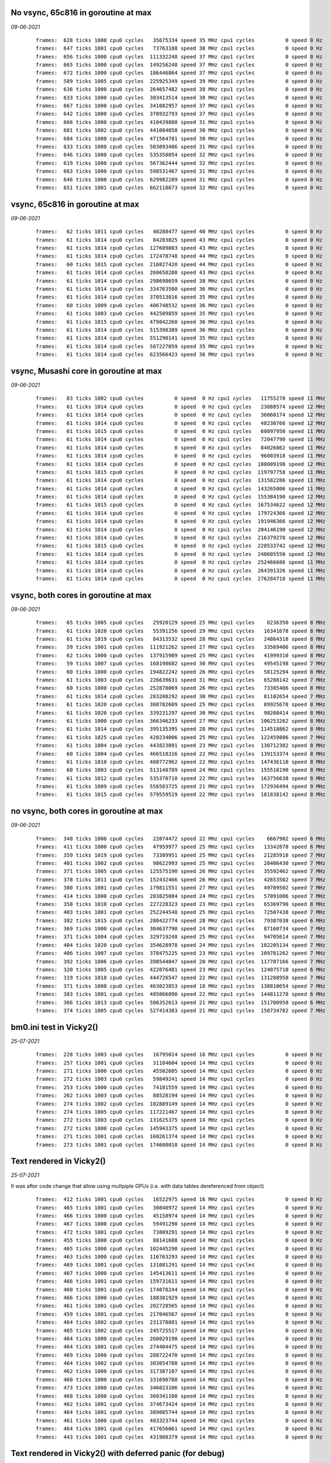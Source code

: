 

No vsync, 65c816 in goroutine at max
====================================
*09-06-2021*

 ::

    frames:  628 ticks 1000 cpu0 cycles   35675334 speed 35 MHz cpu1 cycles          0 speed 0 Hz
    frames:  647 ticks 1001 cpu0 cycles   73763188 speed 38 MHz cpu1 cycles          0 speed 0 Hz
    frames:  656 ticks 1000 cpu0 cycles  111332248 speed 37 MHz cpu1 cycles          0 speed 0 Hz
    frames:  665 ticks 1000 cpu0 cycles  149256248 speed 37 MHz cpu1 cycles          0 speed 0 Hz
    frames:  672 ticks 1000 cpu0 cycles  186446864 speed 37 MHz cpu1 cycles          0 speed 0 Hz
    frames:  589 ticks 1005 cpu0 cycles  225925349 speed 39 MHz cpu1 cycles          0 speed 0 Hz
    frames:  636 ticks 1000 cpu0 cycles  264657482 speed 38 MHz cpu1 cycles          0 speed 0 Hz
    frames:  633 ticks 1000 cpu0 cycles  303413514 speed 38 MHz cpu1 cycles          0 speed 0 Hz
    frames:  667 ticks 1000 cpu0 cycles  341082957 speed 37 MHz cpu1 cycles          0 speed 0 Hz
    frames:  642 ticks 1000 cpu0 cycles  378932793 speed 37 MHz cpu1 cycles          0 speed 0 Hz
    frames:  666 ticks 1000 cpu0 cycles  410439808 speed 31 MHz cpu1 cycles          0 speed 0 Hz
    frames:  681 ticks 1002 cpu0 cycles  441084058 speed 30 MHz cpu1 cycles          0 speed 0 Hz
    frames:  684 ticks 1000 cpu0 cycles  471564781 speed 30 MHz cpu1 cycles          0 speed 0 Hz
    frames:  633 ticks 1000 cpu0 cycles  503093406 speed 31 MHz cpu1 cycles          0 speed 0 Hz
    frames:  646 ticks 1000 cpu0 cycles  535358054 speed 32 MHz cpu1 cycles          0 speed 0 Hz
    frames:  619 ticks 1000 cpu0 cycles  567362444 speed 32 MHz cpu1 cycles          0 speed 0 Hz
    frames:  663 ticks 1000 cpu0 cycles  598531467 speed 31 MHz cpu1 cycles          0 speed 0 Hz
    frames:  646 ticks 1000 cpu0 cycles  629982289 speed 31 MHz cpu1 cycles          0 speed 0 Hz
    frames:  651 ticks 1001 cpu0 cycles  662118673 speed 32 MHz cpu1 cycles          0 speed 0 Hz


vsync, 65c816 in goroutine at max
=================================
*09-06-2021*

 ::

    frames:   62 ticks 1011 cpu0 cycles   40288477 speed 40 MHz cpu1 cycles          0 speed 0 Hz
    frames:   61 ticks 1014 cpu0 cycles   84203025 speed 43 MHz cpu1 cycles          0 speed 0 Hz
    frames:   61 ticks 1014 cpu0 cycles  127609003 speed 43 MHz cpu1 cycles          0 speed 0 Hz
    frames:   61 ticks 1014 cpu0 cycles  172478748 speed 44 MHz cpu1 cycles          0 speed 0 Hz
    frames:   60 ticks 1015 cpu0 cycles  216827420 speed 44 MHz cpu1 cycles          0 speed 0 Hz
    frames:   61 ticks 1014 cpu0 cycles  260658288 speed 43 MHz cpu1 cycles          0 speed 0 Hz
    frames:   61 ticks 1014 cpu0 cycles  298698659 speed 38 MHz cpu1 cycles          0 speed 0 Hz
    frames:   61 ticks 1014 cpu0 cycles  334763580 speed 36 MHz cpu1 cycles          0 speed 0 Hz
    frames:   61 ticks 1014 cpu0 cycles  370513816 speed 35 MHz cpu1 cycles          0 speed 0 Hz
    frames:   60 ticks 1009 cpu0 cycles  406748532 speed 36 MHz cpu1 cycles          0 speed 0 Hz
    frames:   61 ticks 1003 cpu0 cycles  442509859 speed 35 MHz cpu1 cycles          0 speed 0 Hz
    frames:   61 ticks 1015 cpu0 cycles  479042260 speed 36 MHz cpu1 cycles          0 speed 0 Hz
    frames:   61 ticks 1014 cpu0 cycles  515398389 speed 36 MHz cpu1 cycles          0 speed 0 Hz
    frames:   61 ticks 1014 cpu0 cycles  551290141 speed 35 MHz cpu1 cycles          0 speed 0 Hz
    frames:   61 ticks 1014 cpu0 cycles  587227059 speed 35 MHz cpu1 cycles          0 speed 0 Hz
    frames:   61 ticks 1014 cpu0 cycles  623566423 speed 36 MHz cpu1 cycles          0 speed 0 Hz


vsync, Musashi core in goroutine at max
=======================================
*09-06-2021*

 ::

    frames:   83 ticks 1002 cpu0 cycles          0 speed  0 Hz cpu1 cycles   11755278 speed 11 MHz
    frames:   61 ticks 1014 cpu0 cycles          0 speed  0 Hz cpu1 cycles   23888574 speed 12 MHz
    frames:   61 ticks 1014 cpu0 cycles          0 speed  0 Hz cpu1 cycles   36060174 speed 12 MHz
    frames:   61 ticks 1014 cpu0 cycles          0 speed  0 Hz cpu1 cycles   48230766 speed 12 MHz
    frames:   61 ticks 1015 cpu0 cycles          0 speed  0 Hz cpu1 cycles   60097950 speed 11 MHz
    frames:   61 ticks 1014 cpu0 cycles          0 speed  0 Hz cpu1 cycles   72047790 speed 11 MHz
    frames:   61 ticks 1014 cpu0 cycles          0 speed  0 Hz cpu1 cycles   84026862 speed 11 MHz
    frames:   61 ticks 1014 cpu0 cycles          0 speed  0 Hz cpu1 cycles   96003918 speed 11 MHz
    frames:   61 ticks 1014 cpu0 cycles          0 speed  0 Hz cpu1 cycles  108009198 speed 12 MHz
    frames:   61 ticks 1015 cpu0 cycles          0 speed  0 Hz cpu1 cycles  119797758 speed 11 MHz
    frames:   61 ticks 1014 cpu0 cycles          0 speed  0 Hz cpu1 cycles  131582286 speed 11 MHz
    frames:   61 ticks 1014 cpu0 cycles          0 speed  0 Hz cpu1 cycles  143265006 speed 11 MHz
    frames:   61 ticks 1014 cpu0 cycles          0 speed  0 Hz cpu1 cycles  155384190 speed 12 MHz
    frames:   61 ticks 1015 cpu0 cycles          0 speed  0 Hz cpu1 cycles  167534622 speed 12 MHz
    frames:   61 ticks 1014 cpu0 cycles          0 speed  0 Hz cpu1 cycles  179724366 speed 12 MHz
    frames:   61 ticks 1014 cpu0 cycles          0 speed  0 Hz cpu1 cycles  191946366 speed 12 MHz
    frames:   61 ticks 1014 cpu0 cycles          0 speed  0 Hz cpu1 cycles  204146190 speed 12 MHz
    frames:   61 ticks 1014 cpu0 cycles          0 speed  0 Hz cpu1 cycles  216379278 speed 12 MHz
    frames:   61 ticks 1015 cpu0 cycles          0 speed  0 Hz cpu1 cycles  228533742 speed 12 MHz
    frames:   61 ticks 1014 cpu0 cycles          0 speed  0 Hz cpu1 cycles  240605550 speed 12 MHz
    frames:   61 ticks 1014 cpu0 cycles          0 speed  0 Hz cpu1 cycles  252466686 speed 11 MHz
    frames:   61 ticks 1014 cpu0 cycles          0 speed  0 Hz cpu1 cycles  264391326 speed 11 MHz
    frames:   61 ticks 1014 cpu0 cycles          0 speed  0 Hz cpu1 cycles  276284718 speed 11 MHz

vsync, both cores in goroutine at max
=====================================
*09-06-2021*

 ::

    frames:   65 ticks 1005 cpu0 cycles   25920129 speed 25 MHz cpu1 cycles    8236350 speed 8 MHz
    frames:   61 ticks 1020 cpu0 cycles   55391256 speed 29 MHz cpu1 cycles   16341678 speed 8 MHz
    frames:   61 ticks 1019 cpu0 cycles   84313532 speed 28 MHz cpu1 cycles   24864318 speed 8 MHz
    frames:   59 ticks 1001 cpu0 cycles  111921262 speed 27 MHz cpu1 cycles   33569406 speed 8 MHz
    frames:   62 ticks 1000 cpu0 cycles  137915989 speed 25 MHz cpu1 cycles   41999310 speed 8 MHz
    frames:   59 ticks 1007 cpu0 cycles  168198682 speed 30 MHz cpu1 cycles   49545198 speed 7 MHz
    frames:   60 ticks 1000 cpu0 cycles  194822242 speed 26 MHz cpu1 cycles   58125294 speed 8 MHz
    frames:   61 ticks 1003 cpu0 cycles  226639631 speed 31 MHz cpu1 cycles   65288142 speed 7 MHz
    frames:   60 ticks 1000 cpu0 cycles  252878069 speed 26 MHz cpu1 cycles   73385406 speed 8 MHz
    frames:   61 ticks 1014 cpu0 cycles  283208292 speed 30 MHz cpu1 cycles   81102654 speed 7 MHz
    frames:   61 ticks 1020 cpu0 cycles  308782609 speed 25 MHz cpu1 cycles   89925678 speed 8 MHz
    frames:   61 ticks 1020 cpu0 cycles  339231297 speed 30 MHz cpu1 cycles   98208414 speed 8 MHz
    frames:   61 ticks 1000 cpu0 cycles  366346233 speed 27 MHz cpu1 cycles  106253262 speed 8 MHz
    frames:   61 ticks 1014 cpu0 cycles  395135395 speed 28 MHz cpu1 cycles  114518862 speed 8 MHz
    frames:   61 ticks 1025 cpu0 cycles  420234006 speed 25 MHz cpu1 cycles  122459886 speed 7 MHz
    frames:   61 ticks 1004 cpu0 cycles  443823091 speed 23 MHz cpu1 cycles  130712382 speed 8 MHz
    frames:   60 ticks 1004 cpu0 cycles  466518316 speed 22 MHz cpu1 cycles  139153374 speed 8 MHz
    frames:   61 ticks 1010 cpu0 cycles  488772962 speed 22 MHz cpu1 cycles  147436110 speed 8 MHz
    frames:   60 ticks 1003 cpu0 cycles  513148789 speed 24 MHz cpu1 cycles  155510190 speed 8 MHz
    frames:   61 ticks 1012 cpu0 cycles  535370710 speed 22 MHz cpu1 cycles  163756638 speed 8 MHz
    frames:   61 ticks 1009 cpu0 cycles  556583725 speed 21 MHz cpu1 cycles  172936494 speed 9 MHz
    frames:   61 ticks 1015 cpu0 cycles  579559519 speed 22 MHz cpu1 cycles  181838142 speed 8 MHz

no vsync, both cores in goroutine at max
========================================
*09-06-2021*

 ::

    frames:  348 ticks 1000 cpu0 cycles   22074472 speed 22 MHz cpu1 cycles    6667902 speed 6 MHz
    frames:  411 ticks 1000 cpu0 cycles   47959977 speed 25 MHz cpu1 cycles   13342878 speed 6 MHz
    frames:  359 ticks 1019 cpu0 cycles   73389951 speed 25 MHz cpu1 cycles   21285918 speed 7 MHz
    frames:  401 ticks 1002 cpu0 cycles   98622993 speed 25 MHz cpu1 cycles   28406430 speed 7 MHz
    frames:  371 ticks 1005 cpu0 cycles  125575190 speed 26 MHz cpu1 cycles   35592462 speed 7 MHz
    frames:  378 ticks 1011 cpu0 cycles  152432466 speed 26 MHz cpu1 cycles   42653502 speed 7 MHz
    frames:  380 ticks 1001 cpu0 cycles  179811551 speed 27 MHz cpu1 cycles   49709502 speed 7 MHz
    frames:  414 ticks 1000 cpu0 cycles  203825084 speed 24 MHz cpu1 cycles   57091086 speed 7 MHz
    frames:  358 ticks 1010 cpu0 cycles  227228323 speed 23 MHz cpu1 cycles   65369790 speed 8 MHz
    frames:  403 ticks 1001 cpu0 cycles  252244540 speed 25 MHz cpu1 cycles   72507438 speed 7 MHz
    frames:  382 ticks 1015 cpu0 cycles  280422774 speed 28 MHz cpu1 cycles   79387038 speed 6 MHz
    frames:  369 ticks 1000 cpu0 cycles  304637790 speed 24 MHz cpu1 cycles   87160734 speed 7 MHz
    frames:  371 ticks 1004 cpu0 cycles  329719248 speed 25 MHz cpu1 cycles   94705614 speed 7 MHz
    frames:  404 ticks 1020 cpu0 cycles  354628978 speed 24 MHz cpu1 cycles  102205134 speed 7 MHz
    frames:  406 ticks 1007 cpu0 cycles  378475225 speed 23 MHz cpu1 cycles  109781262 speed 7 MHz
    frames:  392 ticks 1006 cpu0 cycles  398544047 speed 20 MHz cpu1 cycles  117707166 speed 7 MHz
    frames:  320 ticks 1005 cpu0 cycles  422076481 speed 23 MHz cpu1 cycles  124075710 speed 6 MHz
    frames:  319 ticks 1018 cpu0 cycles  444726547 speed 22 MHz cpu1 cycles  131288958 speed 7 MHz
    frames:  371 ticks 1000 cpu0 cycles  463023853 speed 18 MHz cpu1 cycles  138810654 speed 7 MHz
    frames:  383 ticks 1001 cpu0 cycles  485066090 speed 22 MHz cpu1 cycles  144811278 speed 6 MHz
    frames:  366 ticks 1013 cpu0 cycles  506352613 speed 21 MHz cpu1 cycles  151700958 speed 6 MHz
    frames:  374 ticks 1005 cpu0 cycles  527414383 speed 21 MHz cpu1 cycles  158734782 speed 7 MHz

bm0.ini test in Vicky2()
========================
*25-07-2021*

 ::

    frames:  228 ticks 1003 cpu0 cycles   16795014 speed 16 MHz cpu1 cycles          0 speed 0 Hz
    frames:  257 ticks 1001 cpu0 cycles   31184604 speed 14 MHz cpu1 cycles          0 speed 0 Hz
    frames:  271 ticks 1000 cpu0 cycles   45502605 speed 14 MHz cpu1 cycles          0 speed 0 Hz
    frames:  272 ticks 1003 cpu0 cycles   59849241 speed 14 MHz cpu1 cycles          0 speed 0 Hz
    frames:  253 ticks 1000 cpu0 cycles   74181559 speed 14 MHz cpu1 cycles          0 speed 0 Hz
    frames:  262 ticks 1003 cpu0 cycles   88528194 speed 14 MHz cpu1 cycles          0 speed 0 Hz
    frames:  274 ticks 1002 cpu0 cycles  102889149 speed 14 MHz cpu1 cycles          0 speed 0 Hz
    frames:  274 ticks 1005 cpu0 cycles  117221467 speed 14 MHz cpu1 cycles          0 speed 0 Hz
    frames:  272 ticks 1003 cpu0 cycles  131625375 speed 14 MHz cpu1 cycles          0 speed 0 Hz
    frames:  272 ticks 1000 cpu0 cycles  145943375 speed 14 MHz cpu1 cycles          0 speed 0 Hz
    frames:  271 ticks 1001 cpu0 cycles  160261374 speed 14 MHz cpu1 cycles          0 speed 0 Hz
    frames:  273 ticks 1001 cpu0 cycles  174608010 speed 14 MHz cpu1 cycles          0 speed 0 Hz


Text rendered in Vicky2()
=========================
*25-07-2021*

It was after code change that allow using multpiple GPUs (i.e. with data tables
dereferenced from object)

 ::

    frames:  412 ticks 1001 cpu0 cycles   16522975 speed 16 MHz cpu1 cycles          0 speed 0 Hz
    frames:  465 ticks 1001 cpu0 cycles   30840972 speed 14 MHz cpu1 cycles          0 speed 0 Hz
    frames:  466 ticks 1000 cpu0 cycles   45158974 speed 14 MHz cpu1 cycles          0 speed 0 Hz
    frames:  467 ticks 1000 cpu0 cycles   59491290 speed 14 MHz cpu1 cycles          0 speed 0 Hz
    frames:  472 ticks 1001 cpu0 cycles   73809291 speed 14 MHz cpu1 cycles          0 speed 0 Hz
    frames:  455 ticks 1000 cpu0 cycles   88141608 speed 14 MHz cpu1 cycles          0 speed 0 Hz
    frames:  465 ticks 1000 cpu0 cycles  102445290 speed 14 MHz cpu1 cycles          0 speed 0 Hz
    frames:  463 ticks 1000 cpu0 cycles  116763293 speed 14 MHz cpu1 cycles          0 speed 0 Hz
    frames:  469 ticks 1001 cpu0 cycles  131081291 speed 14 MHz cpu1 cycles          0 speed 0 Hz
    frames:  467 ticks 1000 cpu0 cycles  145413611 speed 14 MHz cpu1 cycles          0 speed 0 Hz
    frames:  466 ticks 1001 cpu0 cycles  159731611 speed 14 MHz cpu1 cycles          0 speed 0 Hz
    frames:  460 ticks 1001 cpu0 cycles  174078244 speed 14 MHz cpu1 cycles          0 speed 0 Hz
    frames:  466 ticks 1000 cpu0 cycles  188381929 speed 14 MHz cpu1 cycles          0 speed 0 Hz
    frames:  461 ticks 1001 cpu0 cycles  202728565 speed 14 MHz cpu1 cycles          0 speed 0 Hz
    frames:  459 ticks 1001 cpu0 cycles  217046567 speed 14 MHz cpu1 cycles          0 speed 0 Hz
    frames:  464 ticks 1002 cpu0 cycles  231378881 speed 14 MHz cpu1 cycles          0 speed 0 Hz
    frames:  465 ticks 1002 cpu0 cycles  245725517 speed 14 MHz cpu1 cycles          0 speed 0 Hz
    frames:  464 ticks 1000 cpu0 cycles  260029198 speed 14 MHz cpu1 cycles          0 speed 0 Hz
    frames:  464 ticks 1001 cpu0 cycles  274404475 speed 14 MHz cpu1 cycles          0 speed 0 Hz
    frames:  469 ticks 1000 cpu0 cycles  288722470 speed 14 MHz cpu1 cycles          0 speed 0 Hz
    frames:  464 ticks 1002 cpu0 cycles  303054788 speed 14 MHz cpu1 cycles          0 speed 0 Hz
    frames:  462 ticks 1000 cpu0 cycles  317387107 speed 14 MHz cpu1 cycles          0 speed 0 Hz
    frames:  460 ticks 1000 cpu0 cycles  331690788 speed 14 MHz cpu1 cycles          0 speed 0 Hz
    frames:  473 ticks 1000 cpu0 cycles  346023106 speed 14 MHz cpu1 cycles          0 speed 0 Hz
    frames:  468 ticks 1000 cpu0 cycles  360341108 speed 14 MHz cpu1 cycles          0 speed 0 Hz
    frames:  462 ticks 1001 cpu0 cycles  374673424 speed 14 MHz cpu1 cycles          0 speed 0 Hz
    frames:  464 ticks 1001 cpu0 cycles  389005744 speed 14 MHz cpu1 cycles          0 speed 0 Hz
    frames:  461 ticks 1000 cpu0 cycles  403323744 speed 14 MHz cpu1 cycles          0 speed 0 Hz
    frames:  464 ticks 1001 cpu0 cycles  417656061 speed 14 MHz cpu1 cycles          0 speed 0 Hz
    frames:  443 ticks 1001 cpu0 cycles  431988379 speed 14 MHz cpu1 cycles          0 speed 0 Hz

Text rendered in Vicky2() with deferred panic (for debug)
=========================================================
*25-07-2021*

 ::

    frames:  350 ticks 1001 cpu0 cycles   16021844 speed 16 MHz cpu1 cycles          0 speed 0 Hz
    frames:  455 ticks 1001 cpu0 cycles   30397115 speed 14 MHz cpu1 cycles          0 speed 0 Hz
    frames:  452 ticks 1000 cpu0 cycles   44715117 speed 14 MHz cpu1 cycles          0 speed 0 Hz
    frames:  460 ticks 1001 cpu0 cycles   59033115 speed 14 MHz cpu1 cycles          0 speed 0 Hz
    frames:  440 ticks 1000 cpu0 cycles   73351117 speed 14 MHz cpu1 cycles          0 speed 0 Hz
    frames:  447 ticks 1000 cpu0 cycles   87683434 speed 14 MHz cpu1 cycles          0 speed 0 Hz
    frames:  450 ticks 1000 cpu0 cycles  101987116 speed 14 MHz cpu1 cycles          0 speed 0 Hz
    frames:  450 ticks 1000 cpu0 cycles  116305114 speed 14 MHz cpu1 cycles          0 speed 0 Hz
    frames:  454 ticks 1000 cpu0 cycles  130623115 speed 14 MHz cpu1 cycles          0 speed 0 Hz
    frames:  456 ticks 1000 cpu0 cycles  144926799 speed 14 MHz cpu1 cycles          0 speed 0 Hz
    frames:  458 ticks 1001 cpu0 cycles  159259116 speed 14 MHz cpu1 cycles          0 speed 0 Hz
    frames:  449 ticks 1000 cpu0 cycles  173577114 speed 14 MHz cpu1 cycles          0 speed 0 Hz
    frames:  452 ticks 1001 cpu0 cycles  187880797 speed 14 MHz cpu1 cycles          0 speed 0 Hz
    frames:  458 ticks 1000 cpu0 cycles  202213116 speed 14 MHz cpu1 cycles          0 speed 0 Hz
    frames:  453 ticks 1000 cpu0 cycles  216531115 speed 14 MHz cpu1 cycles          0 speed 0 Hz



Text rendered in main()
=======================
*13-12-2020*

 ::

    frames:  382 ticks 1000 cpu cycles   16667194 speed 16 MHz cpu.K:PC 38:4e05
    frames:  600 ticks 1000 cpu cycles   30986821 speed 14 MHz cpu.K:PC 38:4ded
    frames:  440 ticks 1001 cpu cycles   45320286 speed 14 MHz cpu.K:PC 38:4e01
    frames:  610 ticks 1001 cpu cycles   59654194 speed 14 MHz cpu.K:PC 38:4e05
    frames:  558 ticks 1001 cpu cycles   73988010 speed 14 MHz cpu.K:PC 38:4e05
    frames:  646 ticks 1000 cpu cycles   88307714 speed 14 MHz cpu.K:PC 38:4e05
    frames:  601 ticks 1001 cpu cycles  102641606 speed 14 MHz cpu.K:PC 38:4e01
    frames:  621 ticks 1000 cpu cycles  116961282 speed 14 MHz cpu.K:PC 38:4e01
    frames:  534 ticks 1001 cpu cycles  131295014 speed 14 MHz cpu.K:PC 38:4e01
    frames:  653 ticks 1000 cpu cycles  145614766 speed 14 MHz cpu.K:PC 38:4df1
    frames:  641 ticks 1001 cpu cycles  159948814 speed 14 MHz cpu.K:PC 38:4e01
    frames:  625 ticks 1001 cpu cycles  174268466 speed 14 MHz cpu.K:PC 38:4e03
    frames:  642 ticks 1000 cpu cycles  188588146 speed 14 MHz cpu.K:PC 38:4e05
    frames:  645 ticks 1000 cpu cycles  202907913 speed 14 MHz cpu.K:PC 38:4ded
    frames:  624 ticks 1001 cpu cycles  217241876 speed 14 MHz cpu.K:PC 38:4df3
    frames:  637 ticks 1001 cpu cycles  231575916 speed 14 MHz cpu.K:PC 38:4df3
    frames:  639 ticks 1000 cpu cycles  245895592 speed 14 MHz cpu.K:PC 38:4df3
    frames:  652 ticks 1000 cpu cycles  260215302 speed 14 MHz cpu.K:PC 38:4e01
    frames:  645 ticks 1001 cpu cycles  274549342 speed 14 MHz cpu.K:PC 38:4e01
    frames:  615 ticks 1001 cpu cycles  288854654 speed 14 MHz cpu.K:PC 38:4e01
    frames:  657 ticks 1000 cpu cycles  303174386 speed 14 MHz cpu.K:PC 38:4e01
    frames:  625 ticks 1000 cpu cycles  317494042 speed 14 MHz cpu.K:PC 38:4e05
    frames:  658 ticks 1001 cpu cycles  331828054 speed 14 MHz cpu.K:PC 38:4e05
    frames:  636 ticks 1001 cpu cycles  346162080 speed 14 MHz cpu.K:PC 38:4df3
    frames:  628 ticks 1000 cpu cycles  360481770 speed 14 MHz cpu.K:PC 38:4e05
    frames:  583 ticks 1004 cpu cycles  374858610 speed 14 MHz cpu.K:PC 38:4df5
    frames:  587 ticks 1000 cpu cycles  389178182 speed 14 MHz cpu.K:PC 38:4e03
    frames:  633 ticks 1000 cpu cycles  403497910 speed 14 MHz cpu.K:PC 38:4e01
    frames:  603 ticks 1000 cpu cycles  417817566 speed 14 MHz cpu.K:PC 38:4e05
    frames:  630 ticks 1000 cpu cycles  432137210 speed 14 MHz cpu.K:PC 38:4e03
    frames:  622 ticks 1000 cpu cycles  446456886 speed 14 MHz cpu.K:PC 38:4e03
    frames:  652 ticks 1001 cpu cycles  460790902 speed 14 MHz cpu.K:PC 38:4e05
    frames:  587 ticks 1001 cpu cycles  475124809 speed 14 MHz cpu.K:PC 38:4ded
    frames:  599 ticks 1001 cpu cycles  489458716 speed 14 MHz cpu.K:PC 38:4df3
    frames:  638 ticks 1000 cpu cycles  503778385 speed 14 MHz cpu.K:PC 38:4ded
    frames:  620 ticks 1000 cpu cycles  518097998 speed 14 MHz cpu.K:PC 38:4e05
    frames:  632 ticks 1000 cpu cycles  532417625 speed 14 MHz cpu.K:PC 38:4ded
    frames:  591 ticks 1000 cpu cycles  546737217 speed 14 MHz cpu.K:PC 38:4ded
    frames:  626 ticks 1001 cpu cycles  561071194 speed 14 MHz cpu.K:PC 38:4e05
    frames:  621 ticks 1000 cpu cycles  575390870 speed 14 MHz cpu.K:PC 38:4e05
    frames:  667 ticks 1001 cpu cycles  589724973 speed 14 MHz cpu.K:PC 38:4ded
    frames:  660 ticks 1001 cpu cycles  604059076 speed 14 MHz cpu.K:PC 38:4df3
    frames:  591 ticks 1000 cpu cycles  618378646 speed 14 MHz cpu.K:PC 38:4e01
    frames:  582 ticks 1000 cpu cycles  632698197 speed 14 MHz cpu.K:PC 38:4ded
    frames:  638 ticks 1000 cpu cycles  647017914 speed 14 MHz cpu.K:PC 38:4e01
    frames:  648 ticks 1000 cpu cycles  661337610 speed 14 MHz cpu.K:PC 38:4df1
    frames:  617 ticks 1001 cpu cycles  675671498 speed 14 MHz cpu.K:PC 38:4e05
    frames:  593 ticks 1000 cpu cycles  689991090 speed 14 MHz cpu.K:PC 38:4e05
    frames:  641 ticks 1001 cpu cycles  704325066 speed 14 MHz cpu.K:PC 38:4e01
    frames:  651 ticks 1000 cpu cycles  718644757 speed 14 MHz cpu.K:PC 38:4ded
    frames:  648 ticks 1000 cpu cycles  732964362 speed 14 MHz cpu.K:PC 38:4e01
    frames:  579 ticks 1000 cpu cycles  747283862 speed 14 MHz cpu.K:PC 38:4df1
    frames:  670 ticks 1000 cpu cycles  761603617 speed 14 MHz cpu.K:PC 38:4ded
    frames:  593 ticks 1000 cpu cycles  775923194 speed 14 MHz cpu.K:PC 38:4e01
    frames:  622 ticks 1001 cpu cycles  790257178 speed 14 MHz cpu.K:PC 38:4e01
    frames:  637 ticks 1000 cpu cycles  804576904 speed 14 MHz cpu.K:PC 38:4df3
    frames:  595 ticks 1000 cpu cycles  818896502 speed 14 MHz cpu.K:PC 38:4e01
    frames:  550 ticks 1000 cpu cycles  833215946 speed 14 MHz cpu.K:PC 38:4df1
    frames:  570 ticks 1001 cpu cycles  847549701 speed 14 MHz cpu.K:PC 38:4ded
    frames:  580 ticks 1001 cpu cycles  861883586 speed 14 MHz cpu.K:PC 38:4e01
    frames:  604 ticks 1000 cpu cycles  876203206 speed 14 MHz cpu.K:PC 38:4e01
    frames:  580 ticks 1000 cpu cycles  890522701 speed 14 MHz cpu.K:PC 38:4ded


Text rendered in Vicky
======================
*13-12-2020*

 ::

    frames:  718 ticks 1000 cpu cycles  202469530 speed 14 MHz cpu.K:PC 38:4ded
    frames:  635 ticks 1000 cpu cycles  216789359 speed 14 MHz cpu.K:PC 38:4e01
    frames:  707 ticks 1001 cpu cycles  231123701 speed 14 MHz cpu.K:PC 38:4df3
    frames:  719 ticks 1001 cpu cycles  245458091 speed 14 MHz cpu.K:PC 38:4e05
    frames:  713 ticks 1000 cpu cycles  259778166 speed 14 MHz cpu.K:PC 38:4ded
    frames:  710 ticks 1000 cpu cycles  274098269 speed 14 MHz cpu.K:PC 38:4df3
    frames:  728 ticks 1001 cpu cycles  288432750 speed 14 MHz cpu.K:PC 38:4ded
    frames:  704 ticks 1000 cpu cycles  302752767 speed 14 MHz cpu.K:PC 38:4df1
    frames:  745 ticks 1001 cpu cycles  317087291 speed 14 MHz cpu.K:PC 38:4e01
    frames:  708 ticks 1001 cpu cycles  331421661 speed 14 MHz cpu.K:PC 38:4df3
    frames:  709 ticks 1000 cpu cycles  345741715 speed 14 MHz cpu.K:PC 38:4e05
    frames:  717 ticks 1000 cpu cycles  360061762 speed 14 MHz cpu.K:PC 38:4ded
    frames:  731 ticks 1000 cpu cycles  374381927 speed 14 MHz cpu.K:PC 38:4e01
    frames:  714 ticks 1001 cpu cycles  388716346 speed 14 MHz cpu.K:PC 38:4ded
    frames:  707 ticks 1000 cpu cycles  403036386 speed 14 MHz cpu.K:PC 38:4ded
    frames:  708 ticks 1001 cpu cycles  417356461 speed 14 MHz cpu.K:PC 38:4df3
    frames:  705 ticks 1001 cpu cycles  431690830 speed 14 MHz cpu.K:PC 38:4ded
    frames:  696 ticks 1000 cpu cycles  446010807 speed 14 MHz cpu.K:PC 38:4e05
    frames:  722 ticks 1003 cpu cycles  460359554 speed 14 MHz cpu.K:PC 38:4ded
    frames:  716 ticks 1001 cpu cycles  474693937 speed 14 MHz cpu.K:PC 38:4df3
    frames:  710 ticks 1005 cpu cycles  489085538 speed 14 MHz cpu.K:PC 38:4ded
    frames:  703 ticks 1001 cpu cycles  503419871 speed 14 MHz cpu.K:PC 38:4e01
    frames:  706 ticks 1000 cpu cycles  517739849 speed 14 MHz cpu.K:PC 38:4df3
    frames:  716 ticks 1000 cpu cycles  532059938 speed 14 MHz cpu.K:PC 38:4ded
    frames:  706 ticks 1000 cpu cycles  546379991 speed 14 MHz cpu.K:PC 38:4e01
    frames:  720 ticks 1000 cpu cycles  560700130 speed 14 MHz cpu.K:PC 38:4ded
    frames:  737 ticks 1001 cpu cycles  575034583 speed 14 MHz cpu.K:PC 38:4e05
    frames:  740 ticks 1000 cpu cycles  589354727 speed 14 MHz cpu.K:PC 38:4e01
    frames:  720 ticks 1001 cpu cycles  603689139 speed 14 MHz cpu.K:PC 38:4e05
    frames:  730 ticks 1000 cpu cycles  618009231 speed 14 MHz cpu.K:PC 38:4e03
    frames:  729 ticks 1000 cpu cycles  632329343 speed 14 MHz cpu.K:PC 38:4df1
    frames:  720 ticks 1000 cpu cycles  646649447 speed 14 MHz cpu.K:PC 38:4e01
    frames:  666 ticks 1000 cpu cycles  660969379 speed 14 MHz cpu.K:PC 38:4e03
    frames:  717 ticks 1001 cpu cycles  675289486 speed 14 MHz cpu.K:PC 38:4ded
    frames:  743 ticks 1000 cpu cycles  689609623 speed 14 MHz cpu.K:PC 38:4e01
    frames:  716 ticks 1001 cpu cycles  703943979 speed 14 MHz cpu.K:PC 38:4e05
    frames:  727 ticks 1001 cpu cycles  718264103 speed 14 MHz cpu.K:PC 38:4e05
    frames:  718 ticks 1000 cpu cycles  732569847 speed 14 MHz cpu.K:PC 38:4df1
    frames:  730 ticks 1000 cpu cycles  746889931 speed 14 MHz cpu.K:PC 38:4e05
    frames:  700 ticks 1001 cpu cycles  761224279 speed 14 MHz cpu.K:PC 38:4e05
    frames:  726 ticks 1000 cpu cycles  775544343 speed 14 MHz cpu.K:PC 38:4e03
    frames:  698 ticks 1000 cpu cycles  789849995 speed 14 MHz cpu.K:PC 38:4e05
    frames:  724 ticks 1000 cpu cycles  804170103 speed 14 MHz cpu.K:PC 38:4df1
    frames:  720 ticks 1000 cpu cycles  818490199 speed 14 MHz cpu.K:PC 38:4df1
    frames:  712 ticks 1001 cpu cycles  832824499 speed 14 MHz cpu.K:PC 38:4e01
    frames:  719 ticks 1000 cpu cycles  847144543 speed 14 MHz cpu.K:PC 38:4e03
    frames:  680 ticks 1000 cpu cycles  861464538 speed 14 MHz cpu.K:PC 38:4ded
    frames:  724 ticks 1000 cpu cycles  875784627 speed 14 MHz cpu.K:PC 38:4e05
    frames:  710 ticks 1001 cpu cycles  890104667 speed 14 MHz cpu.K:PC 38:4e05
    frames:  720 ticks 1000 cpu cycles  904396131 speed 14 MHz cpu.K:PC 38:4df1
    frames:  733 ticks 1001 cpu cycles  918730599 speed 14 MHz cpu.K:PC 38:4e01
    frames:  740 ticks 1000 cpu cycles  933050745 speed 14 MHz cpu.K:PC 38:4df3
    frames:  710 ticks 1001 cpu cycles  947385093 speed 14 MHz cpu.K:PC 38:4df3
    frames:  746 ticks 1000 cpu cycles  961705283 speed 14 MHz cpu.K:PC 38:4e03
    frames:  715 ticks 1000 cpu cycles  976011026 speed 14 MHz cpu.K:PC 38:4ded
    frames:  731 ticks 1000 cpu cycles  990316855 speed 14 MHz cpu.K:PC 38:4e01
    frames:  729 ticks 1000 cpu cycles 1004637007 speed 14 MHz cpu.K:PC 38:4e01
    frames:  743 ticks 1000 cpu cycles 1018957167 speed 14 MHz cpu.K:PC 38:4e05
    frames:  731 ticks 1000 cpu cycles 1033277255 speed 14 MHz cpu.K:PC 38:4e01
    frames:  744 ticks 1000 cpu cycles 1047597427 speed 14 MHz cpu.K:PC 38:4df1
    frames:  740 ticks 1000 cpu cycles 1061917643 speed 14 MHz cpu.K:PC 38:4e01
    frames:  717 ticks 1001 cpu cycles 1076252019 speed 14 MHz cpu.K:PC 38:4e01
    frames:  744 ticks 1000 cpu cycles 1090572249 speed 14 MHz cpu.K:PC 38:4df3
    frames:  741 ticks 1001 cpu cycles 1104906743 speed 14 MHz cpu.K:PC 38:4e01
    frames:  742 ticks 1000 cpu cycles 1119226927 speed 14 MHz cpu.K:PC 38:4e03
    frames:  739 ticks 1000 cpu cycles 1133547097 speed 14 MHz cpu.K:PC 38:4df3
    frames:  738 ticks 1001 cpu cycles 1147881578 speed 14 MHz cpu.K:PC 38:4ded
    frames:  735 ticks 1001 cpu cycles 1162216010 speed 14 MHz cpu.K:PC 38:4ded
    frames:  729 ticks 1001 cpu cycles 1176550435 speed 14 MHz cpu.K:PC 38:4e05
    frames:  745 ticks 1000 cpu cycles 1190870579 speed 14 MHz cpu.K:PC 38:4e01
    frames:  731 ticks 1000 cpu cycles 1205190723 speed 14 MHz cpu.K:PC 38:4df1
    frames:  737 ticks 1000 cpu cycles 1219510891 speed 14 MHz cpu.K:PC 38:4e05
    frames:  742 ticks 1000 cpu cycles 1233831043 speed 14 MHz cpu.K:PC 38:4e05
    frames:  746 ticks 1000 cpu cycles 1248151219 speed 14 MHz cpu.K:PC 38:4e03
    frames:  736 ticks 1000 cpu cycles 1262471387 speed 14 MHz cpu.K:PC 38:4df1
    frames:  729 ticks 1000 cpu cycles 1276791539 speed 14 MHz cpu.K:PC 38:4df1
    frames:  728 ticks 1000 cpu cycles 1291111671 speed 14 MHz cpu.K:PC 38:4e01
    frames:  723 ticks 1000 cpu cycles 1305431795 speed 14 MHz cpu.K:PC 38:4e01
    frames:  749 ticks 1000 cpu cycles 1319751941 speed 14 MHz cpu.K:PC 38:4df3
    frames:  739 ticks 1001 cpu cycles 1334086366 speed 14 MHz cpu.K:PC 38:4ded
    frames:  723 ticks 1000 cpu cycles 1348406483 speed 14 MHz cpu.K:PC 38:4e05
    frames:  725 ticks 1001 cpu cycles 1362740859 speed 14 MHz cpu.K:PC 38:4e05
    frames:  720 ticks 1000 cpu cycles 1377060934 speed 14 MHz cpu.K:PC 38:4ded
    frames:  710 ticks 1000 cpu cycles 1391380974 speed 14 MHz cpu.K:PC 38:4ded
    frames:  710 ticks 1000 cpu cycles 1405701027 speed 14 MHz cpu.K:PC 38:4e01
    frames:  726 ticks 1000 cpu cycles 1420021117 speed 14 MHz cpu.K:PC 38:4df3
    frames:  717 ticks 1000 cpu cycles 1434341178 speed 14 MHz cpu.K:PC 38:4ded
    frames:  722 ticks 1001 cpu cycles 1448675567 speed 14 MHz cpu.K:PC 38:4e01
    frames:  733 ticks 1000 cpu cycles 1462981363 speed 14 MHz cpu.K:PC 38:4e05
    frames:  722 ticks 1000 cpu cycles 1477301473 speed 14 MHz cpu.K:PC 38:4df3
    frames:  732 ticks 1000 cpu cycles 1491621597 speed 14 MHz cpu.K:PC 38:4df3
    frames:  726 ticks 1001 cpu cycles 1505956001 speed 14 MHz cpu.K:PC 38:4df3
    frames:  734 ticks 1000 cpu cycles 1520276131 speed 14 MHz cpu.K:PC 38:4e01
    frames:  737 ticks 1000 cpu cycles 1534596283 speed 14 MHz cpu.K:PC 38:4e01
    frames:  717 ticks 1000 cpu cycles 1548916379 speed 14 MHz cpu.K:PC 38:4e01
    frames:  727 ticks 1000 cpu cycles 1563236511 speed 14 MHz cpu.K:PC 38:4e05
    frames:  714 ticks 1001 cpu cycles 1577570873 speed 14 MHz cpu.K:PC 38:4df3
    frames:  725 ticks 1000 cpu cycles 1591890983 speed 14 MHz cpu.K:PC 38:4e05
    frames:  717 ticks 1000 cpu cycles 1606211114 speed 14 MHz cpu.K:PC 38:4ded
    frames:  716 ticks 1000 cpu cycles 1620531199 speed 14 MHz cpu.K:PC 38:4e03
    frames:  712 ticks 1000 cpu cycles 1634851285 speed 14 MHz cpu.K:PC 38:4df3
    frames:  731 ticks 1000 cpu cycles 1649171395 speed 14 MHz cpu.K:PC 38:4e05
    frames:  716 ticks 1000 cpu cycles 1663477127 speed 14 MHz cpu.K:PC 38:4e05
    frames:  717 ticks 1000 cpu cycles 1677797219 speed 14 MHz cpu.K:PC 38:4e03
    frames:  729 ticks 1000 cpu cycles 1692103046 speed 14 MHz cpu.K:PC 38:4ded
    frames:  724 ticks 1000 cpu cycles 1706423142 speed 14 MHz cpu.K:PC 38:4ded
    frames:  701 ticks 1000 cpu cycles 1720743139 speed 14 MHz cpu.K:PC 38:4e01
    frames:  720 ticks 1000 cpu cycles 1735048893 speed 14 MHz cpu.K:PC 38:4df3
    frames:  717 ticks 1000 cpu cycles 1749369010 speed 14 MHz cpu.K:PC 38:4ded
    frames:  697 ticks 1000 cpu cycles 1763689007 speed 14 MHz cpu.K:PC 38:4e01
    frames:  720 ticks 1001 cpu cycles 1778023398 speed 14 MHz cpu.K:PC 38:4ded
    frames:  718 ticks 1001 cpu cycles 1792357767 speed 14 MHz cpu.K:PC 38:4e05
    frames:  712 ticks 1001 cpu cycles 1806692129 speed 14 MHz cpu.K:PC 38:4df3
    frames:  715 ticks 1000 cpu cycles 1821012183 speed 14 MHz cpu.K:PC 38:4e05
    frames:  694 ticks 1000 cpu cycles 1835332159 speed 14 MHz cpu.K:PC 38:4e01
    frames:  722 ticks 1000 cpu cycles 1849652227 speed 14 MHz cpu.K:PC 38:4e01
    frames:  734 ticks 1000 cpu cycles 1863972366 speed 14 MHz cpu.K:PC 38:4ded
    frames:  729 ticks 1000 cpu cycles 1878292455 speed 14 MHz cpu.K:PC 38:4e05

Almost-complete version, text only
==================================
*13-12-2020*

 ::

    frames:  668 ticks 1000 cpu cycles  259816864 speed 14 MHz cpu.K:PC 38:1500
    frames:  652 ticks 1000 cpu cycles  274122288 speed 14 MHz cpu.K:PC 38:1500
    frames:  650 ticks 1000 cpu cycles  288441992 speed 14 MHz cpu.K:PC 38:1500
    frames:  644 ticks 1000 cpu cycles  302761644 speed 14 MHz cpu.K:PC 38:1502
    frames:  646 ticks 1000 cpu cycles  317081324 speed 14 MHz cpu.K:PC 38:1504
    frames:  686 ticks 1000 cpu cycles  331401160 speed 14 MHz cpu.K:PC 38:1500
    frames:  657 ticks 1001 cpu cycles  345735187 speed 14 MHz cpu.K:PC 38:14ec
    frames:  669 ticks 1002 cpu cycles  360083568 speed 14 MHz cpu.K:PC 38:14f0
    frames:  653 ticks 1001 cpu cycles  374417620 speed 14 MHz cpu.K:PC 38:1502
    frames:  659 ticks 1000 cpu cycles  388737363 speed 14 MHz cpu.K:PC 38:14ec
    frames:  648 ticks 1001 cpu cycles  403071396 speed 14 MHz cpu.K:PC 38:1504
    frames:  670 ticks 1001 cpu cycles  417405516 speed 14 MHz cpu.K:PC 38:1502


.. vim: set ft=rst:
